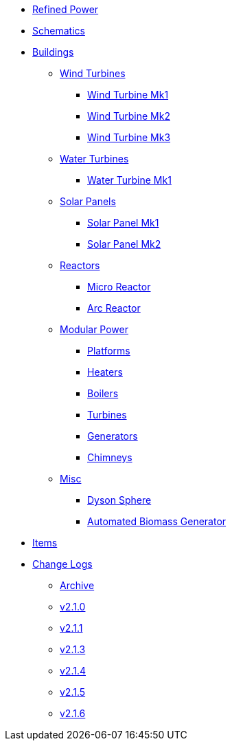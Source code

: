 * xref:index.adoc[Refined Power]
* xref:schematics.adoc[Schematics]
* xref:buildings/index.adoc[Buildings]
** xref:buildings/windturbines/index.adoc[Wind Turbines]
*** xref:buildings/windturbines/Wind-Turbine-Mk1.adoc[Wind Turbine Mk1]
*** xref:buildings/windturbines/Wind-Turbine-Mk2.adoc[Wind Turbine Mk2]
*** xref:buildings/windturbines/Wind-Turbine-Mk3.adoc[Wind Turbine Mk3]
** xref:buildings/waterturbines/index.adoc[Water Turbines]
*** xref:buildings/waterturbines/Water-Turbine-Mk1.adoc[Water Turbine Mk1]
** xref:buildings/solarpanels/index.adoc[Solar Panels]
*** xref:buildings/solarpanels/Solar-Panel-Mk1.adoc[Solar Panel Mk1]
*** xref:buildings/solarpanels/Solar-Panel-Mk2.adoc[Solar Panel Mk2]
** xref:buildings/reactors/index.adoc[Reactors]
*** xref:buildings/reactors/Micro-Reactor.adoc[Micro Reactor]
*** xref:buildings/reactors/Arc-Reactor.adoc[Arc Reactor]
** xref:buildings/modularpower/index.adoc[Modular Power]
*** xref:buildings/modularpower/MP-Platforms.adoc[Platforms]
*** xref:buildings/modularpower/MP-Heaters.adoc[Heaters]
*** xref:buildings/modularpower/MP-Boilers.adoc[Boilers]
*** xref:buildings/modularpower/MP-Turbines.adoc[Turbines]
*** xref:buildings/modularpower/MP-Generators.adoc[Generators]
*** xref:buildings/modularpower/MP-Chimneys.adoc[Chimneys]
** xref:buildings/misc/index.adoc[Misc]
*** xref:buildings/misc/Dyson-Sphere.adoc[Dyson Sphere]
*** xref:buildings/misc/Automated-Biomass-Generator.adoc[Automated Biomass Generator]
* xref:items/index.adoc[Items]
* xref:changelogs/index.adoc[Change Logs]
** xref:changelogs/CL_Archive.adoc[Archive]
** xref:changelogs/CL_v2.1.0.adoc[v2.1.0]
** xref:changelogs/CL_v2.1.1.adoc[v2.1.1]
** xref:changelogs/CL_v2.1.3.adoc[v2.1.3]
** xref:changelogs/CL_v2.1.4.adoc[v2.1.4]
** xref:changelogs/CL_v2.1.5.adoc[v2.1.5]
** xref:changelogs/CL_v2.1.6.adoc[v2.1.6]
